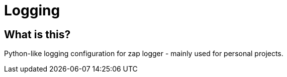 = Logging
:toc: preamble

== What is this?

Python-like logging configuration for zap logger - mainly used for personal projects.